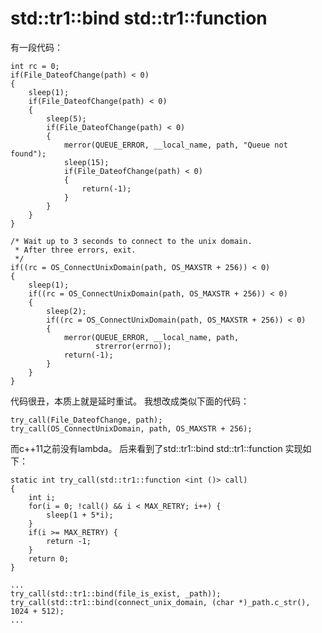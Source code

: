 * std::tr1::bind std::tr1::function
  有一段代码：
#+begin_src c++
        int rc = 0;
        if(File_DateofChange(path) < 0)
        {
            sleep(1);
            if(File_DateofChange(path) < 0)
            {
                sleep(5);
                if(File_DateofChange(path) < 0)
                {
                    merror(QUEUE_ERROR, __local_name, path, "Queue not found");
                    sleep(15);
                    if(File_DateofChange(path) < 0)
                    {
                        return(-1);
                    }
                }
            }
        }

        /* Wait up to 3 seconds to connect to the unix domain.
         * After three errors, exit.
         */
        if((rc = OS_ConnectUnixDomain(path, OS_MAXSTR + 256)) < 0)
        {
            sleep(1);
            if((rc = OS_ConnectUnixDomain(path, OS_MAXSTR + 256)) < 0)
            {
                sleep(2);
                if((rc = OS_ConnectUnixDomain(path, OS_MAXSTR + 256)) < 0)
                {
                    merror(QUEUE_ERROR, __local_name, path,
                           strerror(errno));
                    return(-1);
                }
            }
        }
#+end_src

代码很丑，本质上就是延时重试。
我想改成类似下面的代码：
#+begin_src c++
try_call(File_DateofChange, path);
try_call(OS_ConnectUnixDomain, path, OS_MAXSTR + 256);
#+end_src
而c++11之前没有lambda。
后来看到了std::tr1::bind std::tr1::function
实现如下：
#+begin_src c++
static int try_call(std::tr1::function <int ()> call)
{
    int i;
    for(i = 0; !call() && i < MAX_RETRY; i++) {
        sleep(1 + 5*i);
    }
    if(i >= MAX_RETRY) {
        return -1;
    }
    return 0;
}

...
try_call(std::tr1::bind(file_is_exist, _path));
try_call(std::tr1::bind(connect_unix_domain, (char *)_path.c_str(), 1024 + 512);
...
#+end_src
